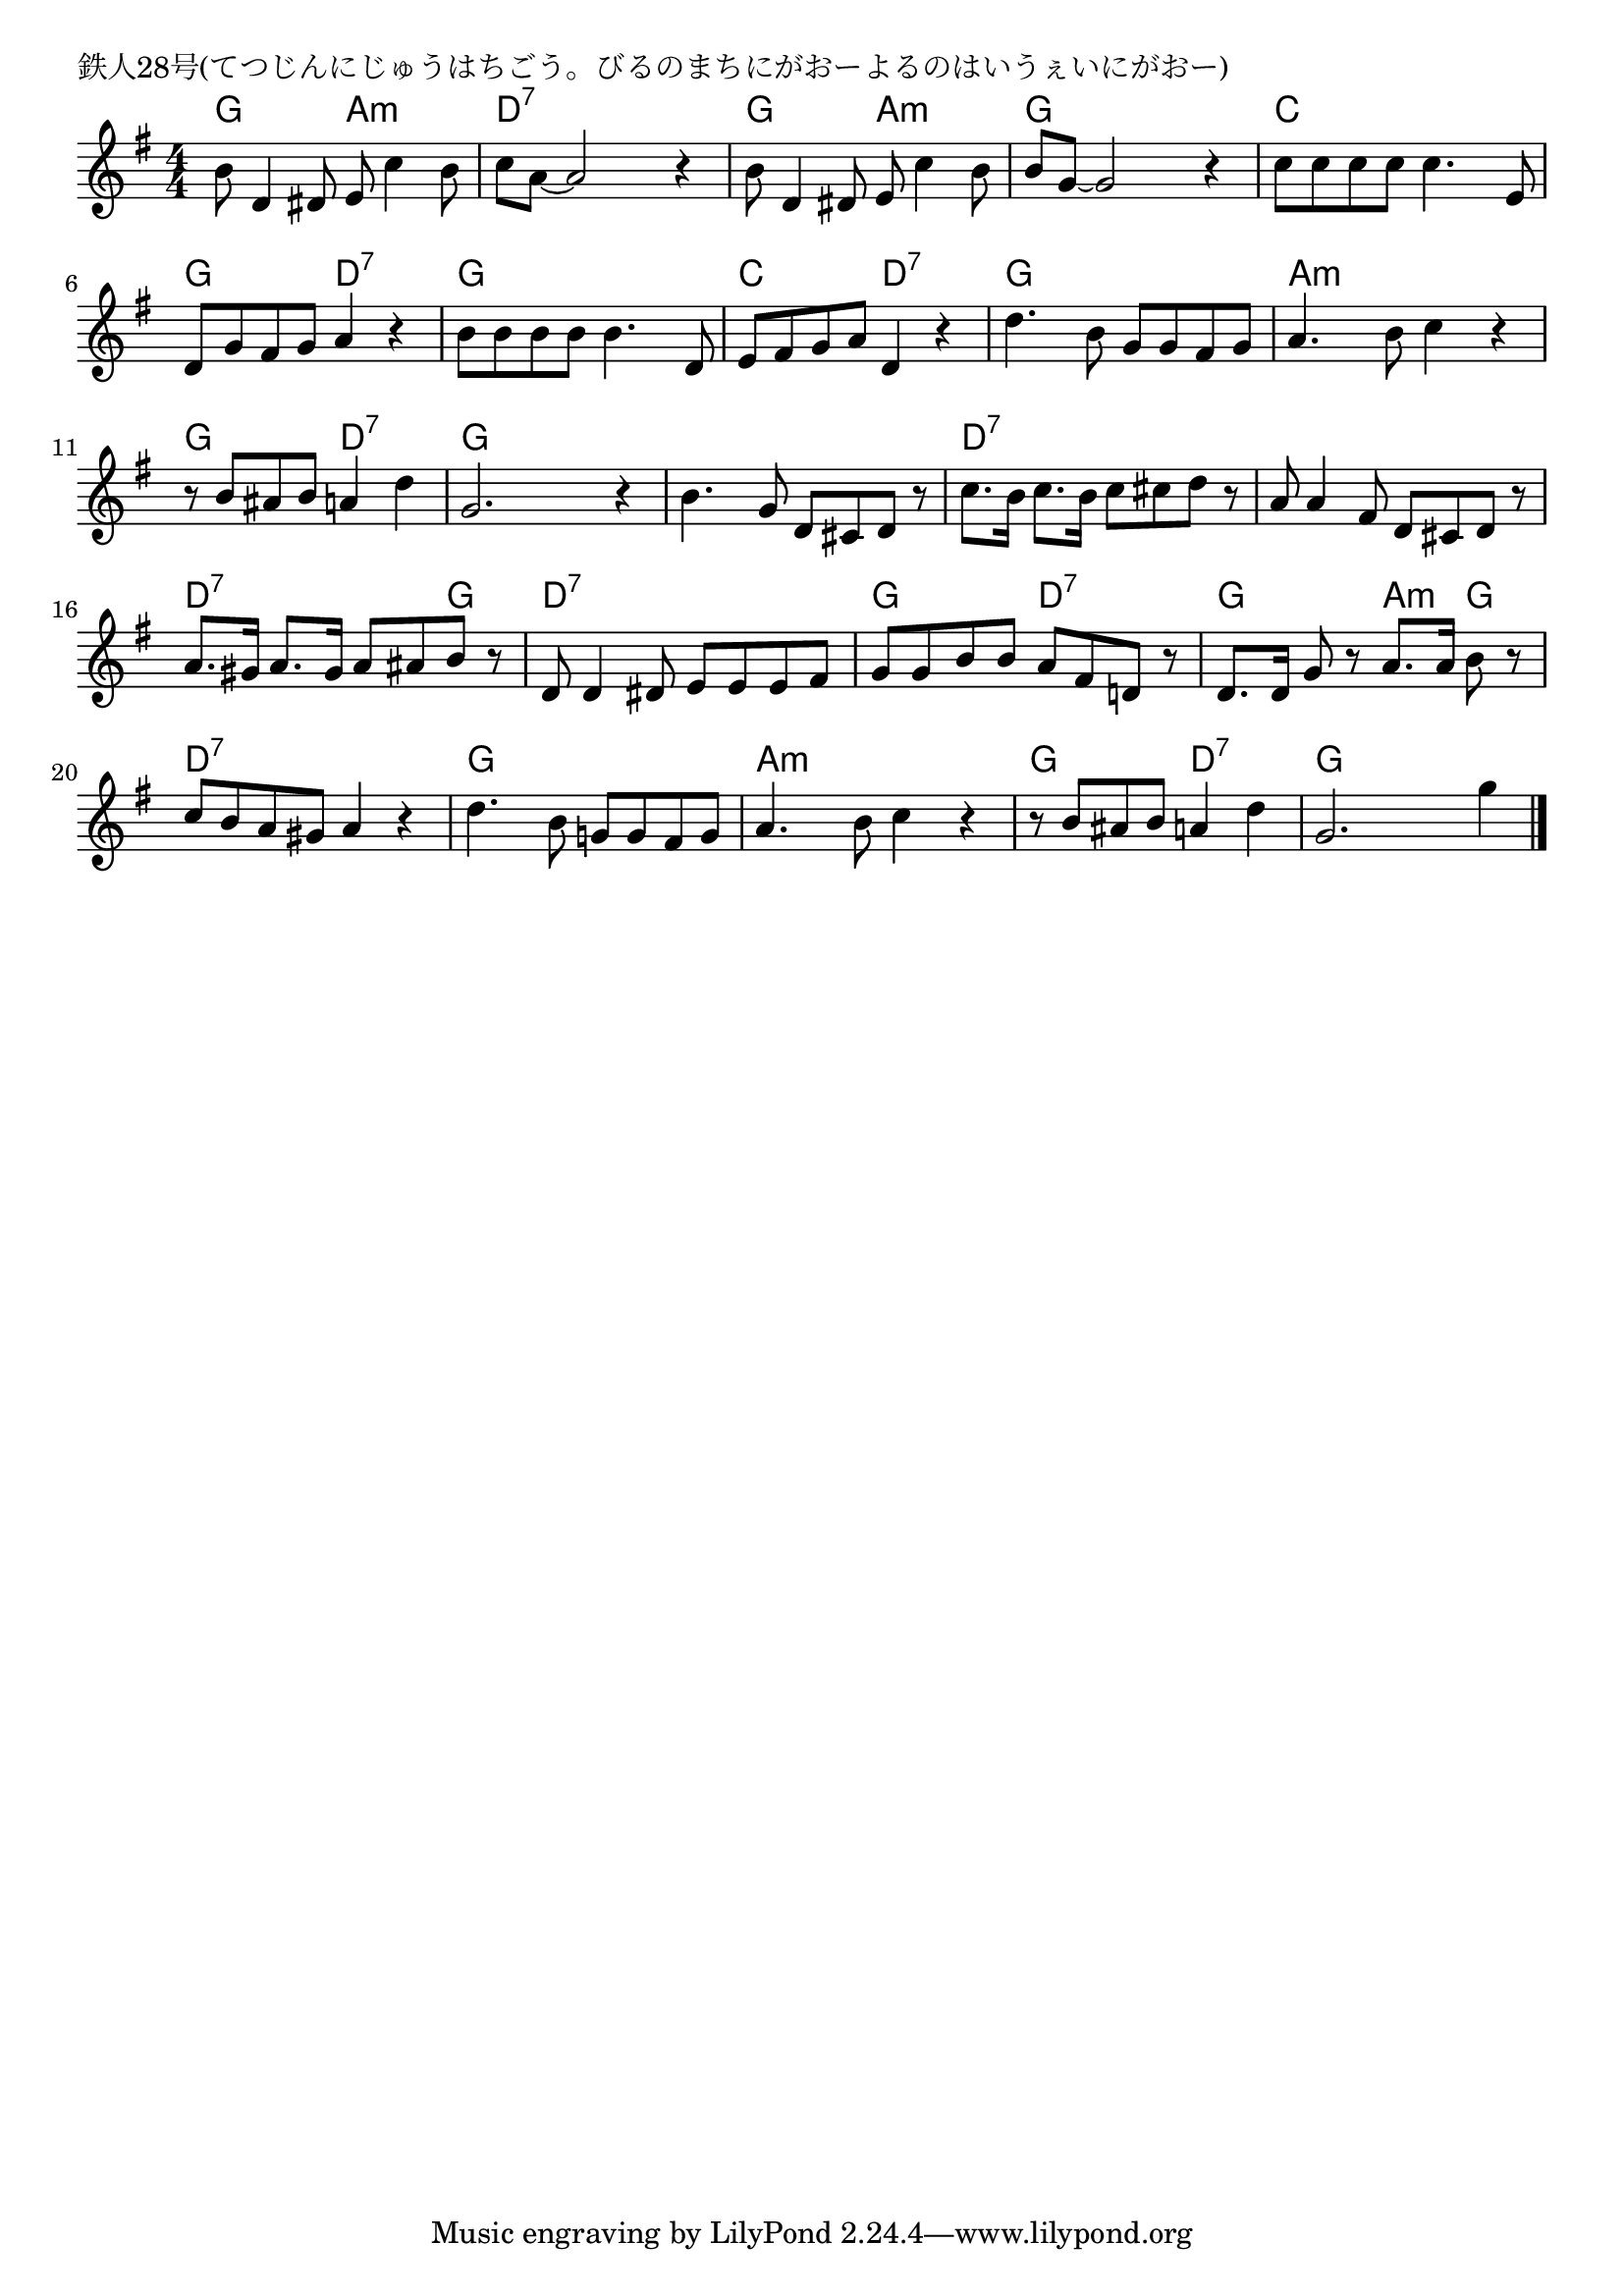 \version "2.18.2"

% 鉄人28号(てつじんにじゅうはちごう。びるのまちにがおーよるのはいうぇいにがおー)

\header {
piece = "鉄人28号(てつじんにじゅうはちごう。びるのまちにがおーよるのはいうぇいにがおー)"
}

melody =
\relative c'' {
\key g \major
\time 4/4
\set Score.tempoHideNote = ##t
\tempo 4=90
\numericTimeSignature
%
b8 d,4 dis8 e c'4 b8 |
c a~a2 r4 |
b8 d,4 dis8 e c'4 b8 |

b8 g~g2 r4 |
c8 c c c c4. e,8 |
d g fis g a4 r |

b8 b b b b4. d,8 |
e fis g a d,4 r |
d'4. b8 g g fis g |

a4. b8 c4 r | % 10
r8 b ais b a4 d
g,2. r4 |

b4. g8 d cis d r |
c'8. b16 c8. b16 c8 cis d r |

a8 a4 fis8 d cis d r |
a'8. gis16 a8. gis16 a8 ais b r | % 16

d,8 d4 dis8 e e e fis |
g g b b a fis d! r |

d8. d16 g8 r a8. a16 b8 r |
c b a gis a4 r |
d4. b8 g! g fis g 

a4. b8 c4 r |
r8 b ais b a 4 d |
g,2. g'4 |


\bar "|."
}
\score {
<<
\chords {
\set noChordSymbol = ""
\set chordChanges=##t
%%
g4 g a:m a:m d:7 d:7 d:7 d:7 g g a:m a:m
g g g g c c c c g g d:7 d:7
g g g g c c d:7 d:7 g g g g
a:m a:m a:m a:m g g d:7 d:7 g g g g
g g g g d:7 d:7 d:7 d:7
d:7 d:7 d:7 d:7 d:7 d:7 d:7 g
d:7 d:7 d:7 d:7 g g d:7 d:7
g g a:m g d:7 d:7 d:7 d:7 g g g g
a:m a:m a:m a:m g g d:7 d:7 g g g g

}
\new Staff {\melody}
>>
\layout {
line-width = #190
indent = 0\mm
}
\midi {}
}